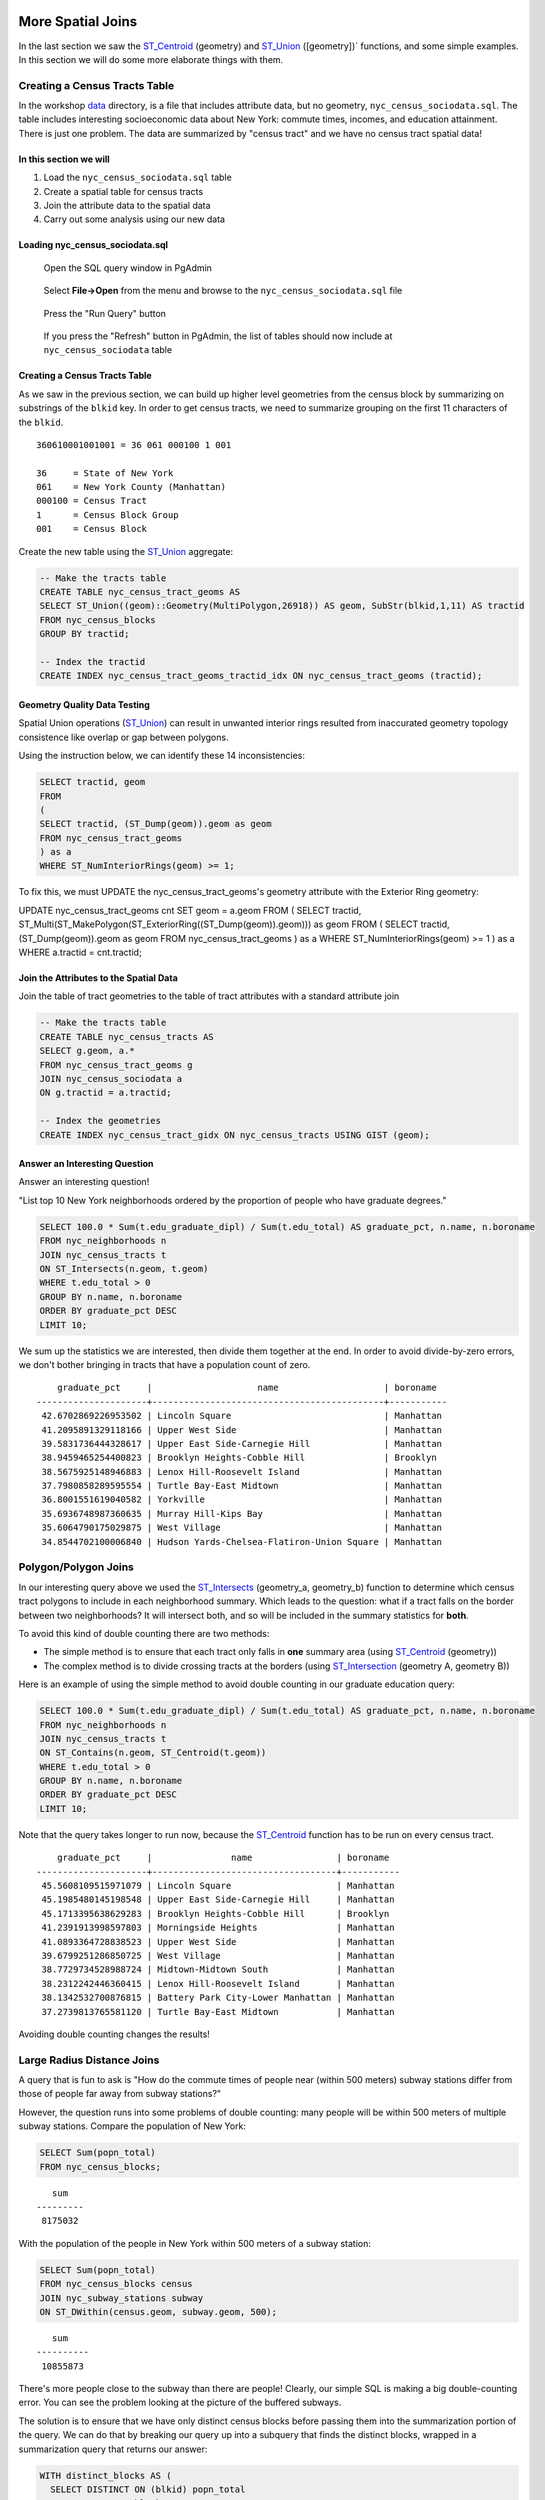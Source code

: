 .. _spatial_joins_advanced:

More Spatial Joins
==================

In the last section we saw the ST_Centroid_ (geometry) and ST_Union_ ([geometry])` functions, and some simple examples. In this section we will do some more elaborate things with them.

.. _creatingtractstable:

Creating a Census Tracts Table
------------------------------

In the workshop `data <https://drive.google.com/drive/folders/1dmcVfJer0JJgXhj4ADcsEVUtP9nEHH_Z?usp=sharing>`_ directory, is a file that includes attribute data, but no geometry, ``nyc_census_sociodata.sql``. The table includes interesting socioeconomic data about New York: commute times, incomes, and education attainment. There is just one problem. The data are summarized by "census tract" and we have no census tract spatial data! 

In this section we will
~~~~~~~~~~~~~~~~~~~~~~~~

#. Load the ``nyc_census_sociodata.sql`` table

#. Create a spatial table for census tracts 

#. Join the attribute data to the spatial data

#. Carry out some analysis using our new data
 
Loading nyc_census_sociodata.sql
~~~~~~~~~~~~~~~~~~~~~~~~~~~~~~~~

  Open the SQL query window in PgAdmin

..

  Select **File->Open** from the menu and browse to the ``nyc_census_sociodata.sql`` file
  
..

  Press the "Run Query" button

..

  If you press the "Refresh" button in PgAdmin, the list of tables should now include at ``nyc_census_sociodata`` table
 
Creating a Census Tracts Table
~~~~~~~~~~~~~~~~~~~~~~~~~~~~~~
 
As we saw in the previous section, we can build up higher level geometries from the census block by summarizing on substrings of the ``blkid`` key. In order to get census tracts, we need to summarize grouping on the first 11 characters of the ``blkid``.
 
::

  360610001001001 = 36 061 000100 1 001
  
  36     = State of New York
  061    = New York County (Manhattan)
  000100 = Census Tract
  1      = Census Block Group
  001    = Census Block


Create the new table using the ST_Union_ aggregate:
 
.. code-block:: sql
   
   -- Make the tracts table
   CREATE TABLE nyc_census_tract_geoms AS
   SELECT ST_Union((geom)::Geometry(MultiPolygon,26918)) AS geom, SubStr(blkid,1,11) AS tractid
   FROM nyc_census_blocks
   GROUP BY tractid;
     
   -- Index the tractid
   CREATE INDEX nyc_census_tract_geoms_tractid_idx ON nyc_census_tract_geoms (tractid);

Geometry Quality Data Testing
~~~~~~~~~~~~~~~~~~~~~~~~~~~~~~

Spatial Union operations (ST_Union_) can result in unwanted interior rings resulted from inaccurated geometry topology consistence like overlap or gap between polygons.

Using the instruction below, we can identify these 14 inconsistencies:

.. code-block:: sql

 SELECT tractid, geom
 FROM
 (
 SELECT tractid, (ST_Dump(geom)).geom as geom
 FROM nyc_census_tract_geoms
 ) as a
 WHERE ST_NumInteriorRings(geom) >= 1;

To fix this, we must UPDATE the nyc_census_tract_geoms's geometry attribute with the Exterior Ring geometry: 

.. code-block:: sql

UPDATE nyc_census_tract_geoms cnt
SET geom = a.geom
FROM
(
SELECT tractid, ST_Multi(ST_MakePolygon(ST_ExteriorRing((ST_Dump(geom)).geom))) as geom
FROM
(
SELECT tractid, (ST_Dump(geom)).geom as geom
FROM nyc_census_tract_geoms
) as a
WHERE ST_NumInteriorRings(geom) >= 1
) as a
WHERE a.tractid = cnt.tractid;

Join the Attributes to the Spatial Data
~~~~~~~~~~~~~~~~~~~~~~~~~~~~~~~~~~~~~~~

Join the table of tract geometries to the table of tract attributes with a standard attribute join
  
.. code-block:: sql
  
  -- Make the tracts table
  CREATE TABLE nyc_census_tracts AS
  SELECT g.geom, a.*
  FROM nyc_census_tract_geoms g
  JOIN nyc_census_sociodata a
  ON g.tractid = a.tractid;
    
  -- Index the geometries
  CREATE INDEX nyc_census_tract_gidx ON nyc_census_tracts USING GIST (geom);
    

.. _interestingquestion:

Answer an Interesting Question
~~~~~~~~~~~~~~~~~~~~~~~~~~~~~~
     
Answer an interesting question!

"List top 10 New York neighborhoods ordered by the proportion of people who have graduate degrees."
  
.. code-block:: sql
  
  SELECT 100.0 * Sum(t.edu_graduate_dipl) / Sum(t.edu_total) AS graduate_pct, n.name, n.boroname 
  FROM nyc_neighborhoods n 
  JOIN nyc_census_tracts t 
  ON ST_Intersects(n.geom, t.geom) 
  WHERE t.edu_total > 0
  GROUP BY n.name, n.boroname
  ORDER BY graduate_pct DESC
  LIMIT 10;

We sum up the statistics we are interested, then divide them together at the end. In order to avoid divide-by-zero errors, we don't bother bringing in tracts that have a population count of zero.

::
  
     graduate_pct     |                    name                    | boroname
 ---------------------+--------------------------------------------+-----------
  42.6702869226953502 | Lincoln Square                             | Manhattan
  41.2095891329118166 | Upper West Side                            | Manhattan
  39.5831736444328617 | Upper East Side-Carnegie Hill              | Manhattan
  38.9459465254400823 | Brooklyn Heights-Cobble Hill               | Brooklyn
  38.5675925148946883 | Lenox Hill-Roosevelt Island                | Manhattan
  37.7980858289595554 | Turtle Bay-East Midtown                    | Manhattan
  36.8001551619040582 | Yorkville                                  | Manhattan
  35.6936748987360635 | Murray Hill-Kips Bay                       | Manhattan
  35.6064790175029875 | West Village                               | Manhattan
  34.8544702100006840 | Hudson Yards-Chelsea-Flatiron-Union Square | Manhattan    

.. _polypolyjoins:

Polygon/Polygon Joins
---------------------

In our interesting query above we used the ST_Intersects_ (geometry_a, geometry_b) function to determine which census tract polygons to include in each neighborhood summary. Which leads to the question: what if a tract falls on the border between two neighborhoods? It will intersect both, and so will be included in the summary statistics for **both**.

.. image:: ./screenshots/centroid_neighborhood.png

To avoid this kind of double counting there are two methods:

* The simple method is to ensure that each tract only falls in **one** summary area (using ST_Centroid_ (geometry))
* The complex method is to divide crossing tracts at the borders (using ST_Intersection_ (geometry A, geometry B))
 
Here is an example of using the simple method to avoid double counting in our graduate education query:

.. code-block:: sql

  SELECT 100.0 * Sum(t.edu_graduate_dipl) / Sum(t.edu_total) AS graduate_pct, n.name, n.boroname 
  FROM nyc_neighborhoods n 
  JOIN nyc_census_tracts t 
  ON ST_Contains(n.geom, ST_Centroid(t.geom)) 
  WHERE t.edu_total > 0
  GROUP BY n.name, n.boroname
  ORDER BY graduate_pct DESC
  LIMIT 10;
  
Note that the query takes longer to run now, because the ST_Centroid_ function has to be run on every census tract.

::

     graduate_pct     |               name                | boroname
 ---------------------+-----------------------------------+-----------
  45.5608109515971079 | Lincoln Square                    | Manhattan
  45.1985480145198548 | Upper East Side-Carnegie Hill     | Manhattan
  45.1713395638629283 | Brooklyn Heights-Cobble Hill      | Brooklyn
  41.2391913998597803 | Morningside Heights               | Manhattan
  41.0893364728838523 | Upper West Side                   | Manhattan
  39.6799251286850725 | West Village                      | Manhattan
  38.7729734528988724 | Midtown-Midtown South             | Manhattan
  38.2312242446360415 | Lenox Hill-Roosevelt Island       | Manhattan
  38.1342532700876815 | Battery Park City-Lower Manhattan | Manhattan
  37.2739813765581120 | Turtle Bay-East Midtown           | Manhattan  

Avoiding double counting changes the results! 

.. _largeradiusjoins:

Large Radius Distance Joins
---------------------------

A query that is fun to ask is "How do the commute times of people near (within 500 meters) subway stations differ from those of people far away from subway stations?"

However, the question runs into some problems of double counting: many people will be within 500 meters of multiple subway stations. Compare the population of New York:

.. code-block:: sql

  SELECT Sum(popn_total)
  FROM nyc_census_blocks;
  
::

    sum
 ---------
  8175032
  
With the population of the people in New York within 500 meters of a subway station:

.. code-block:: sql

  SELECT Sum(popn_total)
  FROM nyc_census_blocks census
  JOIN nyc_subway_stations subway
  ON ST_DWithin(census.geom, subway.geom, 500);
  
::

    sum
 ----------
  10855873

There's more people close to the subway than there are people! Clearly, our simple SQL is making a big double-counting error. You can see the problem looking at the picture of the buffered subways.

.. image:: ./screenshots/subways_buffered.png

The solution is to ensure that we have only distinct census blocks before passing them into the summarization portion of the query. We can do that by breaking our query up into a subquery that finds the distinct blocks, wrapped in a summarization query that returns our answer:

.. code-block:: sql

  WITH distinct_blocks AS (
    SELECT DISTINCT ON (blkid) popn_total
    FROM nyc_census_blocks census
    JOIN nyc_subway_stations subway
    ON ST_DWithin(census.geom, subway.geom, 500)
  )
  SELECT Sum(popn_total)
  FROM distinct_blocks;

::

    sum
 ---------
  5005743

That's better! So a bit over half the population of New York is within 500m (about a 5-7 minute walk) of the subway.

Function List
=============

ST_Intersects_ (geometry A, geometry B): Returns TRUE if the Geometries/Geography "spatially intersect" - (share any portion of space) and FALSE if they don't (they are Disjoint). 

ST_Centroid_ (geometry): Computes the geometric center of a geometry, or equivalently, the center of mass of the geometry as a POINT.

ST_Union_ (geometry A, geometry B): This function returns a MULTI geometry or NON-MULTI geometry from a set of geometries. The ST_Union_ () function is an "aggregate" function in the terminology of PostgreSQL. That means that it operates on rows of data, in the same way the SUM() and AVG() functions do and like most aggregates, it also ignores NULL geometries.

ST_Intersection_ (geometry A, geometry B): Returns a geometry that represents the point set intersection of the Geometries.


.. _ST_Centroid: http://postgis.net/docs/ST_Centroid.html

.. _ST_Union: http://postgis.net/docs/ST_Union.html

.. _ST_Intersects: http://postgis.net/docs/ST_Intersects.html

.. _ST_Intersection: http://postgis.net/docs/ST_Intersection.html

